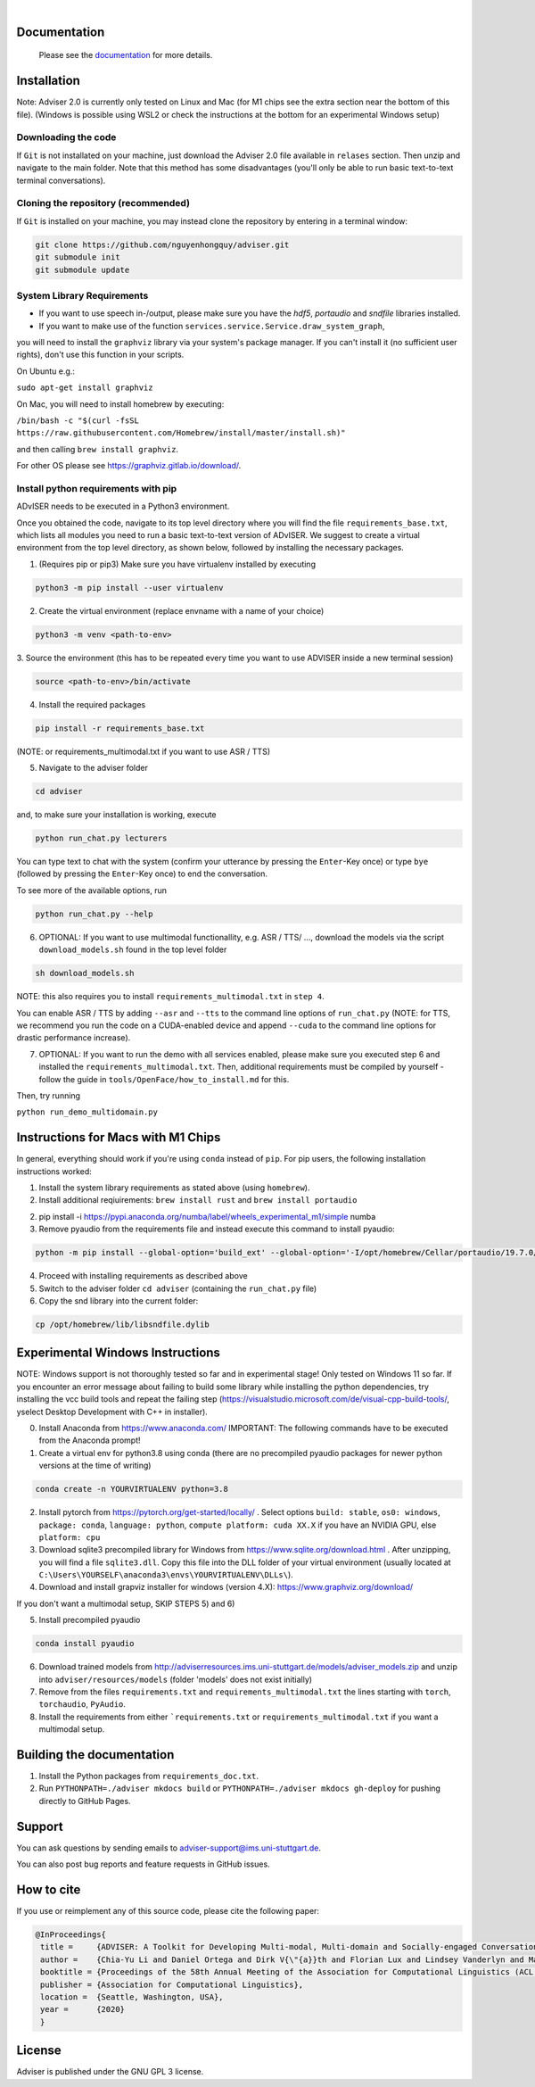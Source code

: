 |release| |nbsp| |license|

.. |release| image:: https://img.shields.io/github/v/release/digitalphonetics/adviser?sort=semver
   :target: https://github.com/DigitalPhonetics/adviser/releases
.. |license| image:: https://img.shields.io/github/license/digitalphonetics/adviser
   :target: #license
.. |nbsp| unicode:: 0xA0
   :trim:

Documentation
=============

    Please see the `documentation <https://digitalphonetics.github.io/adviser/>`_ for more details.

Installation
============

Note: Adviser 2.0 is currently only tested on Linux and Mac (for M1 chips see the extra section near the bottom of this file).
(Windows is possible using WSL2 or check the instructions at the bottom for an experimental Windows setup)

Downloading the code
--------------------

If ``Git`` is not installated on your machine, just download the Adviser 2.0 file available in ``relases`` section. Then unzip and navigate to the main folder.
Note that this method has some disadvantages (you'll only be able to run basic text-to-text terminal conversations).

Cloning the repository (recommended)
------------------------------------

If ``Git`` is installed on your machine, you may instead clone the repository by entering in a terminal window:

.. code-block:: bash

    git clone https://github.com/nguyenhongquy/adviser.git
    git submodule init
    git submodule update

System Library Requirements
---------------------------

* If you want to use speech in-/output, please make sure you have the `hdf5`, `portaudio` and `sndfile` libraries installed.
* If you want to make use of the function ``services.service.Service.draw_system_graph``,
you will need to install the ``graphviz`` library via your system's package manager.
If you can't install it (no sufficient user rights), don't use this function in your scripts.

On Ubuntu e.g.:

``sudo apt-get install graphviz``

On Mac, you will need to install homebrew by executing:

``/bin/bash -c "$(curl -fsSL https://raw.githubusercontent.com/Homebrew/install/master/install.sh)"``

and then calling ``brew install graphviz``.

For other OS please see https://graphviz.gitlab.io/download/.


Install python requirements with pip
------------------------------------

ADvISER needs to be executed in a Python3 environment.

Once you obtained the code, navigate to its top level directory where you will find the file
``requirements_base.txt``, which lists all modules you need to run a basic text-to-text version of ADvISER. We suggest to create a
virtual environment from the top level directory, as shown below, followed by installing the necessary packages.


1. (Requires pip or pip3) Make sure you have virtualenv installed by executing

.. code-block:: bash

    python3 -m pip install --user virtualenv

2. Create the virtual environment (replace envname with a name of your choice)

.. code-block:: bash

    python3 -m venv <path-to-env>

3. Source the environment (this has to be repeated every time you want to use ADVISER inside a
new terminal session)

.. code-block:: bash

    source <path-to-env>/bin/activate

4. Install the required packages

.. code-block:: bash

    pip install -r requirements_base.txt 
 
(NOTE: or requirements_multimodal.txt if you want to use ASR / TTS)


5. Navigate to the adviser folder

.. code-block:: bash

    cd adviser

and, to make sure your installation is working, execute


.. code-block:: bash

    python run_chat.py lecturers
    
You can type text to chat with the system (confirm your utterance by pressing the ``Enter``-Key once) or type ``bye`` (followed by pressing the ``Enter``-Key once) to end the conversation.

To see more of the available options, run

.. code-block:: bash

    python run_chat.py --help


6. OPTIONAL: If you want to use multimodal functionallity, e.g. ASR / TTS/ ..., download the models via the script ``download_models.sh`` found in the top level folder

.. code-block:: bash

    sh download_models.sh
   
NOTE: this also requires you to install ``requirements_multimodal.txt`` in ``step 4``.

You can enable ASR / TTS by adding ``--asr`` and ``--tts`` to the command line options of ``run_chat.py`` (NOTE: for TTS, we recommend you run the code on a CUDA-enabled device and append ``--cuda`` to the command line options for drastic performance increase).

7. OPTIONAL: If you want to run the demo with all services enabled, please make sure you executed step 6 and installed the  ``requirements_multimodal.txt``. Then, additional requirements must be compiled by yourself - follow the guide in ``tools/OpenFace/how_to_install.md`` for this.

Then, try running 

``python run_demo_multidomain.py``



Instructions for Macs with M1 Chips 
===================================

In general, everything should work if you're using ``conda`` instead of ``pip``.
For pip users, the following installation instructions worked:

1. Install the system library requirements as stated above (using ``homebrew``).

2. Install additional reqiuirements: ``brew install rust`` and ``brew install portaudio``

2.  pip install -i https://pypi.anaconda.org/numba/label/wheels_experimental_m1/simple numba

3. Remove pyaudio from the requirements file and instead execute this command to install pyaudio:

.. code-block:: bash
    
    python -m pip install --global-option='build_ext' --global-option='-I/opt/homebrew/Cellar/portaudio/19.7.0/include' --global-option='-L/opt/homebrew/Cellar/portaudio/19.7.0/lib' pyaudio

4. Proceed with installing requirements as described above

5. Switch to the adviser folder ``cd adviser`` (containing the ``run_chat.py`` file)

6. Copy the snd library into the current folder:

.. code-block:: bash
    
    cp /opt/homebrew/lib/libsndfile.dylib
    

Experimental Windows Instructions
====================================

NOTE: Windows support is not thoroughly tested so far and in experimental stage! Only tested on Windows 11 so far.
If you encounter an error message about failing to build some library while installing the python dependencies, try installing the vcc build tools and repeat the failing step (https://visualstudio.microsoft.com/de/visual-cpp-build-tools/, yselect Desktop Development with C++ in installer).


0. Install Anaconda from https://www.anaconda.com/
   IMPORTANT: The following commands have to be executed from the Anaconda prompt!
   
1. Create a virtual env for python3.8 using conda 
   (there are no precompiled pyaudio packages for newer python versions at the time of writing)

.. code-block:: bash
   
   conda create -n YOURVIRTUALENV python=3.8

2. Install pytorch from https://pytorch.org/get-started/locally/ .
   Select options ``build: stable``, ``os0: windows``, ``package: conda``, ``language: python``, ``compute platform: cuda XX.X`` if you have an NVIDIA GPU, else ``platform: cpu``
   
3. Download sqlite3 precompiled library for Windows from https://www.sqlite.org/download.html .
   After unzipping, you will find a file ``sqlite3.dll``. 
   Copy this file into the DLL folder of your virtual environment (usually located at ``C:\Users\YOURSELF\anaconda3\envs\YOURVIRTUALENV\DLLs\``).

4. Download and install grapviz installer for windows (version 4.X): https://www.graphviz.org/download/

If you don't want a multimodal setup, SKIP STEPS 5) and 6)

5. Install precompiled pyaudio

.. code-block:: bash
   
   conda install pyaudio
   
6. Download trained models from http://adviserresources.ims.uni-stuttgart.de/models/adviser_models.zip and unzip into ``adviser/resources/models`` (folder 'models' does not exist initially)

7. Remove from the files ``requirements.txt`` and ``requirements_multimodal.txt`` the lines starting with ``torch``, ``torchaudio``, ``PyAudio``.

8. Install the requirements from either ```requirements.txt`` or ``requirements_multimodal.txt`` if you want a multimodal setup.

Building the documentation
==========================

1. Install the Python packages from ``requirements_doc.txt``.

2. Run ``PYTHONPATH=./adviser mkdocs build`` or ``PYTHONPATH=./adviser mkdocs gh-deploy`` for pushing directly to GitHub Pages.

Support
=======
You can ask questions by sending emails to adviser-support@ims.uni-stuttgart.de.

You can also post bug reports and feature requests in GitHub issues.

.. _home:how_to_cite:

How to cite
===========
If you use or reimplement any of this source code, please cite the following paper:

.. code-block:: bibtex

   @InProceedings{
    title =     {ADVISER: A Toolkit for Developing Multi-modal, Multi-domain and Socially-engaged Conversational Agents},
    author =    {Chia-Yu Li and Daniel Ortega and Dirk V{\"{a}}th and Florian Lux and Lindsey Vanderlyn and Maximilian Schmidt and Michael Neumann and Moritz V{\"{o}}lkel and Pavel Denisov and Sabrina Jenne and Zorica Karacevic and Ngoc Thang Vu},
    booktitle = {Proceedings of the 58th Annual Meeting of the Association for Computational Linguistics (ACL 2020) - System Demonstrations},
    publisher = {Association for Computational Linguistics},
    location =  {Seattle, Washington, USA},
    year =      {2020}
    }

License
=======
Adviser is published under the GNU GPL 3 license.
